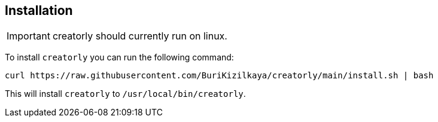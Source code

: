 [[section_installation]]
== Installation

[IMPORTANT]
====
creatorly should currently run on linux.
====

To install `creatorly` you can run the following command:

[source,sh]
----

curl https://raw.githubusercontent.com/BuriKizilkaya/creatorly/main/install.sh | bash

----

This will install `creatorly` to `/usr/local/bin/creatorly`.

